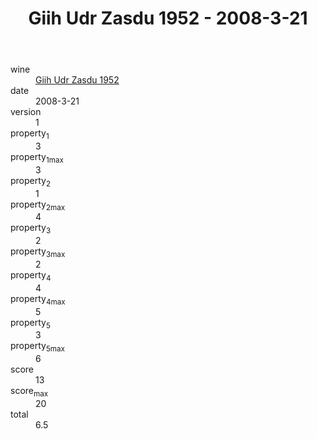 :PROPERTIES:
:ID:                     93c97a1e-34a5-44e0-9eda-61f8d33cac1a
:END:
#+TITLE: Giih Udr Zasdu 1952 - 2008-3-21

- wine :: [[id:320985ef-0d4e-4b3f-81fb-0774c296e8bd][Giih Udr Zasdu 1952]]
- date :: 2008-3-21
- version :: 1
- property_1 :: 3
- property_1_max :: 3
- property_2 :: 1
- property_2_max :: 4
- property_3 :: 2
- property_3_max :: 2
- property_4 :: 4
- property_4_max :: 5
- property_5 :: 3
- property_5_max :: 6
- score :: 13
- score_max :: 20
- total :: 6.5


